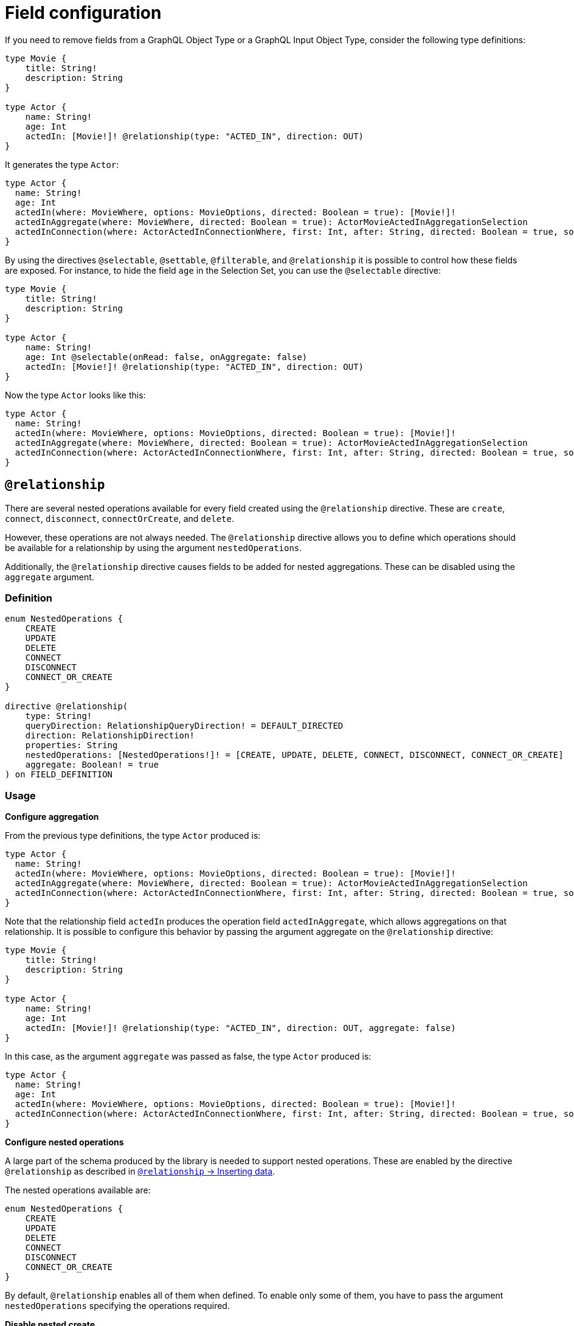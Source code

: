 [[schema-configuration-field-configuration]]
= Field configuration
:page-aliases: type-definitions/schema-configuration/field-configuration.adoc, schema-configuration/field-configuration.adoc
:description: This page describes how to use the directives @selectable, @settable, @filterable and `@relationship` to control how fields are exposed.


If you need to remove fields from a GraphQL Object Type or a GraphQL Input Object Type, consider the following type definitions:

[source, graphql, indent=0]
----
type Movie {
    title: String!
    description: String
}

type Actor {
    name: String!
    age: Int
    actedIn: [Movie!]! @relationship(type: "ACTED_IN", direction: OUT)
}
----

It generates the type `Actor`:

[source, graphql, indent=0]
----
type Actor {
  name: String!
  age: Int
  actedIn(where: MovieWhere, options: MovieOptions, directed: Boolean = true): [Movie!]!
  actedInAggregate(where: MovieWhere, directed: Boolean = true): ActorMovieActedInAggregationSelection
  actedInConnection(where: ActorActedInConnectionWhere, first: Int, after: String, directed: Boolean = true, sort: [ActorActedInConnectionSort!]): ActorActedInConnection!
}
----

By using the directives `@selectable`, `@settable`, `@filterable`, and `@relationship` it is possible to control how these fields are exposed.
For instance, to hide the field `age` in the Selection Set, you can use the `@selectable` directive:

[source, graphql, indent=0]
----
type Movie {
    title: String!
    description: String
}

type Actor {
    name: String!
    age: Int @selectable(onRead: false, onAggregate: false)
    actedIn: [Movie!]! @relationship(type: "ACTED_IN", direction: OUT)
}
----

Now the type `Actor` looks like this:

[source, graphql, indent=0]
----
type Actor {
  name: String!
  actedIn(where: MovieWhere, options: MovieOptions, directed: Boolean = true): [Movie!]!
  actedInAggregate(where: MovieWhere, directed: Boolean = true): ActorMovieActedInAggregationSelection
  actedInConnection(where: ActorActedInConnectionWhere, first: Int, after: String, directed: Boolean = true, sort: [ActorActedInConnectionSort!]): ActorActedInConnection!
}
----

== `@relationship`

There are several nested operations available for every field created using the `@relationship` directive. These are `create`, `connect`, `disconnect`, `connectOrCreate`, and `delete`. 

However, these operations are not always needed. 
The `@relationship` directive allows you to define which operations should be available for a relationship by using the argument `nestedOperations`.

Additionally, the `@relationship` directive causes fields to be added for nested aggregations. 
These can be disabled using the `aggregate` argument.

=== Definition

[source, graphql, indent=0]
----
enum NestedOperations {
    CREATE
    UPDATE
    DELETE
    CONNECT
    DISCONNECT
    CONNECT_OR_CREATE
}

directive @relationship(
    type: String!
    queryDirection: RelationshipQueryDirection! = DEFAULT_DIRECTED
    direction: RelationshipDirection!
    properties: String
    nestedOperations: [NestedOperations!]! = [CREATE, UPDATE, DELETE, CONNECT, DISCONNECT, CONNECT_OR_CREATE]
    aggregate: Boolean! = true
) on FIELD_DEFINITION
----

=== Usage

*Configure aggregation*

From the previous type definitions, the type `Actor` produced is:

[source, graphql, indent=0]
----
type Actor {
  name: String!
  actedIn(where: MovieWhere, options: MovieOptions, directed: Boolean = true): [Movie!]!
  actedInAggregate(where: MovieWhere, directed: Boolean = true): ActorMovieActedInAggregationSelection
  actedInConnection(where: ActorActedInConnectionWhere, first: Int, after: String, directed: Boolean = true, sort: [ActorActedInConnectionSort!]): ActorActedInConnection!
}
----

Note that the relationship field `actedIn` produces the operation field `actedInAggregate`, which allows aggregations on that relationship. 
It is possible to configure this behavior by passing the argument aggregate on the `@relationship` directive:

[source, graphql, indent=0]
----
type Movie {
    title: String!
    description: String
}

type Actor {
    name: String!
    age: Int
    actedIn: [Movie!]! @relationship(type: "ACTED_IN", direction: OUT, aggregate: false)
}
----

In this case, as the argument `aggregate` was passed as false, the type `Actor` produced is:

[source, graphql, indent=0]
----
type Actor {
  name: String!
  age: Int
  actedIn(where: MovieWhere, options: MovieOptions, directed: Boolean = true): [Movie!]!
  actedInConnection(where: ActorActedInConnectionWhere, first: Int, after: String, directed: Boolean = true, sort: [ActorActedInConnectionSort!]): ActorActedInConnection!
}
----

*Configure nested operations*

A large part of the schema produced by the library is needed to support nested operations. 
These are enabled by the directive `@relationship` as described in xref::/types/relationships.adoc#_inserting_data[`@relationship` -> Inserting data].

The nested operations available are:

[source, graphql, indent=0]
----
enum NestedOperations {
    CREATE
    UPDATE
    DELETE
    CONNECT
    DISCONNECT
    CONNECT_OR_CREATE
}
----

By default, `@relationship` enables all of them when defined. 
To enable only some of them, you have to pass the argument `nestedOperations` specifying the operations required.

*Disable nested create*

To disable the nested `CREATE` operation, change the initial type definitions to:

[source, graphql, indent=0]
----
type Movie {
    title: String!
    description: String
}

type Actor {
    name: String!
    age: Int
    actedIn: [Movie!]! @relationship(type: "ACTED_IN", direction: OUT, nestedOperations: [UPDATE, DELETE, CONNECT, DISCONNECT, CONNECT_OR_CREATE])
}
----

As the `CREATE` operation is not present in the `nestedOperations` argument array, it is no longer possible to create movies starting from the `Actor` type.

*Disable all nested operations*

If instead, no nested operations are required, it is possible to disable all the nested operations by passing an empty array:

[source, graphql, indent=0]
----
type Movie {
    title: String!
    description: String
}

type Actor {
    name: String!
    age: Int
    actedIn: [Movie!]! @relationship(type: "ACTED_IN", direction: OUT, nestedOperations: [])
}
----

== `@selectable`

This directive sets the availability of fields on queries and aggregations. 
It has two arguments:

* **onRead**: if disabled, this field is not available on queries and subscriptions.
* **onAggregate**: if disabled, aggregations is not available for this field.

=== Definition

[source, graphql, indent=0]
----
"""Instructs @neo4j/graphql to generate this field for selectable fields."""
directive @selectable(onRead: Boolean! = true, onAggregate: Boolean! = true) on FIELD_DEFINITION
----

=== Usage

With the following definition:

[source, graphql, indent=0]
----
type Movie {
    title: String!
    description: String @selectable(onRead: false, onAggregate: true)
}
----

The type `Movie` in the resulting schema looks like this:

[source, graphql, indent=0]
----
type Movie {
    title: String!
}
----

This means that descriptions cannot be queried, either on top or on nested levels. 
Aggregations, however, are available on both:

[source, graphql, indent=0]
----
type MovieAggregateSelection {
    count: Int!
    description: StringAggregateSelectionNullable!
    title: StringAggregateSelectionNonNullable!
}
----

In case you want to remove the `description` field from `MovieAggregateSelection`, you need to change the `onAggregate` value to `false`:

[source, graphql, indent=0]
----
type Movie {
    title: String!
    description: String @selectable(onRead: false, onAggregate: false)
}
----

*`@selectable` with relationships*

This directive can be used along with relationship fields. 

From the previous type definitions, the type `Actor` produced is:

[source, graphql, indent=0]
----
type Actor {
  name: String!
  actedIn(where: MovieWhere, options: MovieOptions, directed: Boolean = true): [Movie!]!
  actedInAggregate(where: MovieWhere, directed: Boolean = true): ActorMovieActedInAggregationSelection
  actedInConnection(where: ActorActedInConnectionWhere, first: Int, after: String, directed: Boolean = true, sort: [ActorActedInConnectionSort!]): ActorActedInConnection!
}
----

This means that the `actedIn` field can be queried from the homonymous generated field `actedIn` and the field `actedInConnection`.
To avoid that, it is required to use the directive `@selectable`.
For instance, these type definitions:

[source, graphql, indent=0]
----
type Movie {
    title: String!
    description: String
}

type Actor {
    name: String!
    actedIn: [Movie!]!
        @relationship(type: "ACTED_IN", direction: OUT)
        @selectable(onRead: false, onAggregate: false)
}
----

Generate the type `Actor`:

[source, graphql, indent=0]
----
type Actor {
  name: String!
  actedInAggregate(where: MovieWhere, directed: Boolean = true): ActorMovieActedInAggregationSelection
}
----

Note how `actedInAggregate` is not affected by the argument `onAggregate`. 
To disable the generation of `actedInAggregate`, see the `aggregate` argument of the directive xref::/schema-configuration/field-configuration.adoc#_relationship[`@relationship`].

== `@settable`

This directive sets the availability of the input field on creation and update mutations.
It has two arguments:

* **onCreate**: if disabled, this field is not available on creation operations.
* **onUpdate**: if disabled, this field is not available on update operations.

=== Definition

[source, graphql, indent=0]
----
"""Instructs @neo4j/graphql to generate this input field for mutation."""
directive @settable(onCreate: Boolean! = true, onUpdate: Boolean! = true) on FIELD_DEFINITION
----

=== Usage

With this definition:

[source, graphql, indent=0]
----
type Movie {
    title: String!
    description: String @settable(onCreate: true, onUpdate: false)
}

type Actor {
    name: String!
    actedIn: [Movie!]!
        @relationship(type: "ACTED_IN", direction: OUT)
}
----

The following input fields are generated:

[source, graphql, indent=0]
----
input MovieCreateInput {
    description: String
    title: String!
}

input MovieUpdateInput {
    title: String
}
----

This means the description can be set on creation, but it is not available on update operations.

*`@settable` with relationships*

This directive can be used along with relationship fields. 
When an operation on a field is disabled this way, that relationship is no longer available on top-level operations. 
For example:

[source, graphql, indent=0]
----
type Movie {
    title: String!
    description: String
}

type Actor {
    name: String!
    actedIn: [Movie!]!
        @relationship(type: "ACTED_IN", direction: OUT)
        @settable(onCreate: false, onUpdate: true)
}
----

The following input fields are generated:

[source, graphql, indent=0]
----
input ActorCreateInput {
  name: String!
}

input ActorUpdateInput {
  name: String
  actedIn: [ActorActedInUpdateFieldInput!]
}
----

This means `actedIn` can be updated on an update, but it is no longer available on `create`` operations.

== `@filterable`

This directive defines the filters generated for the field to which this directive is applied.
It has two arguments:

* **byValue**: if disabled, this field does not generate value filters.
* **byAggregate**: if disabled, this field does not generate aggregation filters.

=== Definition

[source, graphql, indent=0]
----
"""Instructs @neo4j/graphql to generate filters for this field."""
directive @filterable(byValue: Boolean! = true, byAggregate: Boolean! = true) on FIELD_DEFINITION
----

=== Usage

With this definition:

[source, graphql, indent=0]
----
type Movie {
    title: String!
    description: String @filterable(byValue: false, byAggregate: false)
    actors: [Actor!]! @relationship(type: "ACTED_IN", direction: IN)
}

type Actor {
    name: String!
    actedIn: [Movie!]!
        @relationship(type: "ACTED_IN", direction: OUT)
}
----

The following input fields are generated:

[source, graphql, indent=0]
----
input MovieWhere {
  OR: [MovieWhere!]
  AND: [MovieWhere!]
  NOT: MovieWhere
  title: String
  title_IN: [String!]
  title_CONTAINS: String
  title_STARTS_WITH: String
  title_ENDS_WITH: String
  actorsAggregate: MovieActorsAggregateInput
  actors_ALL: ActorWhere
  actors_NONE: ActorWhere
  actors_SINGLE: ActorWhere
  actors_SOME: ActorWhere
  actorsConnection_ALL: MovieActorsConnectionWhere
  actorsConnection_NONE: MovieActorsConnectionWhere
  actorsConnection_SINGLE: MovieActorsConnectionWhere
  actorsConnection_SOME: MovieActorsConnectionWhere
}

input ActorActedInNodeAggregationWhereInput {
  AND: [ActorActedInNodeAggregationWhereInput!]
  OR: [ActorActedInNodeAggregationWhereInput!]
  NOT: ActorActedInNodeAggregationWhereInput
  title_AVERAGE_LENGTH_EQUAL: Float
  title_LONGEST_LENGTH_EQUAL: Int
  title_SHORTEST_LENGTH_EQUAL: Int
  title_AVERAGE_LENGTH_GT: Float
  title_LONGEST_LENGTH_GT: Int
  title_SHORTEST_LENGTH_GT: Int
  title_AVERAGE_LENGTH_GTE: Float
  title_LONGEST_LENGTH_GTE: Int
  title_SHORTEST_LENGTH_GTE: Int
  title_AVERAGE_LENGTH_LT: Float
  title_LONGEST_LENGTH_LT: Int
  title_SHORTEST_LENGTH_LT: Int
  title_AVERAGE_LENGTH_LTE: Float
  title_LONGEST_LENGTH_LTE: Int
  title_SHORTEST_LENGTH_LTE: Int
}
----

As shown by the generated input fields, the `description` field is not available for filtering on both value and aggregation filters.

*`@filterable` with relationships*

This directive can be used along with relationship fields. 
When an operation on a field is disabled this way, that relationship is no longer available on top-level operations. 
For example:

[source, graphql, indent=0]
----
type Movie {
    title: String!
    description: String @filterable(byValue: false, byAggregate: false)
    actors: [Actor!]! @relationship(type: "ACTED_IN", direction: IN) @filterable(byValue: false, byAggregate: false)
}

type Actor {
    name: String!
    actedIn: [Movie!]!
        @relationship(type: "ACTED_IN", direction: OUT)
        
}
----

The following input fields are generated:

[source, graphql, indent=0]
----
input MovieWhere {
  OR: [MovieWhere!]
  AND: [MovieWhere!]
  NOT: MovieWhere
  title: String
  title_IN: [String!]
  title_CONTAINS: String
  title_STARTS_WITH: String
  title_ENDS_WITH: String
}

input ActorActedInNodeAggregationWhereInput {
  AND: [ActorActedInNodeAggregationWhereInput!]
  OR: [ActorActedInNodeAggregationWhereInput!]
  NOT: ActorActedInNodeAggregationWhereInput
  title_AVERAGE_LENGTH_EQUAL: Float
  title_LONGEST_LENGTH_EQUAL: Int
  title_SHORTEST_LENGTH_EQUAL: Int
  title_AVERAGE_LENGTH_GT: Float
  title_LONGEST_LENGTH_GT: Int
  title_SHORTEST_LENGTH_GT: Int
  title_AVERAGE_LENGTH_GTE: Float
  title_LONGEST_LENGTH_GTE: Int
  title_SHORTEST_LENGTH_GTE: Int
  title_AVERAGE_LENGTH_LT: Float
  title_LONGEST_LENGTH_LT: Int
  title_SHORTEST_LENGTH_LT: Int
  title_AVERAGE_LENGTH_LTE: Float
  title_LONGEST_LENGTH_LTE: Int
  title_SHORTEST_LENGTH_LTE: Int
}
----

As shown by the previous inputs fields, the `actors` field is not available for filtering on both value and aggregation filters.
